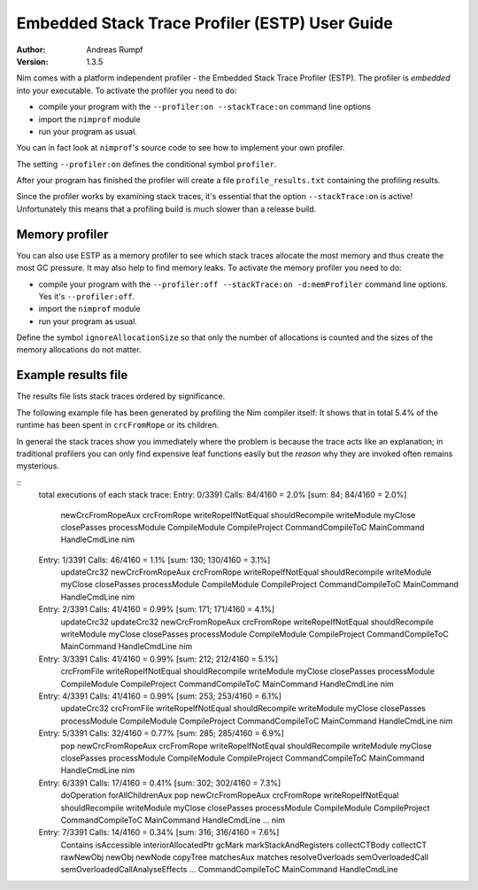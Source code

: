 ===================================================
  Embedded Stack Trace Profiler (ESTP) User Guide
===================================================

:Author: Andreas Rumpf
:Version: 1.3.5


Nim comes with a platform independent profiler -
the Embedded Stack Trace Profiler (ESTP). The profiler
is *embedded* into your executable. To activate the profiler you need to do:

* compile your program with the ``--profiler:on --stackTrace:on`` command
  line options
* import the ``nimprof`` module
* run your program as usual.

You can in fact look at ``nimprof``'s source code to see how to implement
your own profiler.

The setting ``--profiler:on`` defines the conditional symbol ``profiler``.

After your program has finished the profiler will create a
file ``profile_results.txt`` containing the profiling results.

Since the profiler works by examining stack traces, it's essential that
the option ``--stackTrace:on`` is active! Unfortunately this means that a
profiling build is much slower than a release build.


Memory profiler
===============

You can also use ESTP as a memory profiler to see which stack traces allocate
the most memory and thus create the most GC pressure. It may also help to
find memory leaks. To activate the memory profiler you need to do:

* compile your program with the ``--profiler:off --stackTrace:on -d:memProfiler``
  command line options. Yes it's ``--profiler:off``.
* import the ``nimprof`` module
* run your program as usual.

Define the symbol ``ignoreAllocationSize`` so that only the number of
allocations is counted and the sizes of the memory allocations do not matter.


Example results file
====================

The results file lists stack traces ordered by significance.

The following example file has been generated by profiling the Nim compiler
itself: It shows that in total 5.4% of the runtime has been spent
in ``crcFromRope`` or its children.

In general the stack traces show you immediately where the problem is because
the trace acts like an explanation; in traditional profilers you can only find
expensive leaf functions easily but the *reason* why they are invoked
often remains mysterious.

::
  total executions of each stack trace:
  Entry: 0/3391 Calls: 84/4160 = 2.0% [sum: 84; 84/4160 = 2.0%]
    newCrcFromRopeAux
    crcFromRope
    writeRopeIfNotEqual
    shouldRecompile
    writeModule
    myClose
    closePasses
    processModule
    CompileModule
    CompileProject
    CommandCompileToC
    MainCommand
    HandleCmdLine
    nim
  Entry: 1/3391 Calls: 46/4160 = 1.1% [sum: 130; 130/4160 = 3.1%]
    updateCrc32
    newCrcFromRopeAux
    crcFromRope
    writeRopeIfNotEqual
    shouldRecompile
    writeModule
    myClose
    closePasses
    processModule
    CompileModule
    CompileProject
    CommandCompileToC
    MainCommand
    HandleCmdLine
    nim
  Entry: 2/3391 Calls: 41/4160 = 0.99% [sum: 171; 171/4160 = 4.1%]
    updateCrc32
    updateCrc32
    newCrcFromRopeAux
    crcFromRope
    writeRopeIfNotEqual
    shouldRecompile
    writeModule
    myClose
    closePasses
    processModule
    CompileModule
    CompileProject
    CommandCompileToC
    MainCommand
    HandleCmdLine
    nim
  Entry: 3/3391 Calls: 41/4160 = 0.99% [sum: 212; 212/4160 = 5.1%]
    crcFromFile
    writeRopeIfNotEqual
    shouldRecompile
    writeModule
    myClose
    closePasses
    processModule
    CompileModule
    CompileProject
    CommandCompileToC
    MainCommand
    HandleCmdLine
    nim
  Entry: 4/3391 Calls: 41/4160 = 0.99% [sum: 253; 253/4160 = 6.1%]
    updateCrc32
    crcFromFile
    writeRopeIfNotEqual
    shouldRecompile
    writeModule
    myClose
    closePasses
    processModule
    CompileModule
    CompileProject
    CommandCompileToC
    MainCommand
    HandleCmdLine
    nim
  Entry: 5/3391 Calls: 32/4160 = 0.77% [sum: 285; 285/4160 = 6.9%]
    pop
    newCrcFromRopeAux
    crcFromRope
    writeRopeIfNotEqual
    shouldRecompile
    writeModule
    myClose
    closePasses
    processModule
    CompileModule
    CompileProject
    CommandCompileToC
    MainCommand
    HandleCmdLine
    nim
  Entry: 6/3391 Calls: 17/4160 = 0.41% [sum: 302; 302/4160 = 7.3%]
    doOperation
    forAllChildrenAux
    pop
    newCrcFromRopeAux
    crcFromRope
    writeRopeIfNotEqual
    shouldRecompile
    writeModule
    myClose
    closePasses
    processModule
    CompileModule
    CompileProject
    CommandCompileToC
    MainCommand
    HandleCmdLine
    ...
    nim
  Entry: 7/3391 Calls: 14/4160 = 0.34% [sum: 316; 316/4160 = 7.6%]
    Contains
    isAccessible
    interiorAllocatedPtr
    gcMark
    markStackAndRegisters
    collectCTBody
    collectCT
    rawNewObj
    newObj
    newNode
    copyTree
    matchesAux
    matches
    resolveOverloads
    semOverloadedCall
    semOverloadedCallAnalyseEffects
    ...
    CommandCompileToC
    MainCommand
    HandleCmdLine
